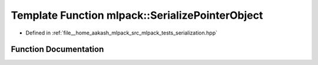 .. _exhale_function_namespacemlpack_1a4aa2fa900138dc71a37b9b3922d6faff:

Template Function mlpack::SerializePointerObject
================================================

- Defined in :ref:`file__home_aakash_mlpack_src_mlpack_tests_serialization.hpp`


Function Documentation
----------------------


.. doxygenfunction:: mlpack::SerializePointerObject(T *, T *&)
